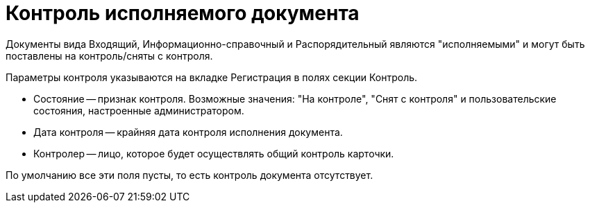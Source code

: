 = Контроль исполняемого документа

Документы вида Входящий, Информационно-справочный и Распорядительный являются "исполняемыми" и могут быть поставлены на контроль/сняты с контроля.

Параметры контроля указываются на вкладке Регистрация в полях секции Контроль.

* Состояние -- признак контроля. Возможные значения: "На контроле", "Снят с контроля" и пользовательские состояния, настроенные администратором.
* Дата контроля -- крайняя дата контроля исполнения документа.
* Контролер -- лицо, которое будет осуществлять общий контроль карточки.

По умолчанию все эти поля пусты, то есть контроль документа отсутствует.
